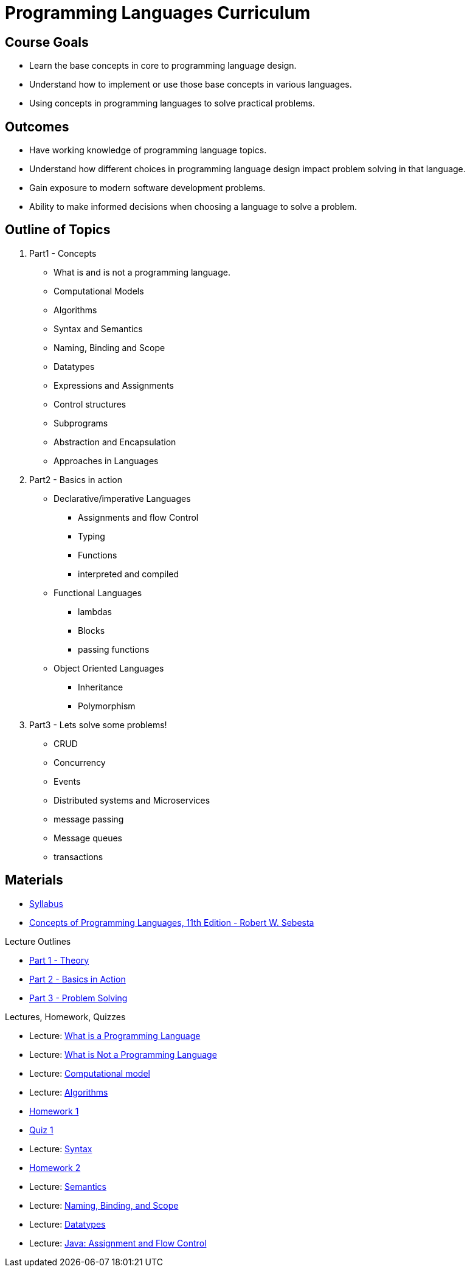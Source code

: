 = Programming Languages Curriculum

:slides-base-url: https://rhoads-zach.github.io/programming-languages-cirriculum/slides/

== Course Goals
* Learn the base concepts in core to programming language design.
* Understand how to implement or use those base concepts in various languages.
* Using concepts in programming languages to solve practical problems.

== Outcomes
* Have working knowledge of programming language topics.
* Understand how different choices in programming language design impact problem solving in that language.
* Gain exposure to modern software development problems.
* Ability to make informed decisions when choosing a language to solve a problem.

== Outline of Topics

. Part1 - Concepts
** What is and is not a programming language.
** Computational Models
** Algorithms
** Syntax and Semantics
** Naming, Binding and Scope
** Datatypes
** Expressions and Assignments
** Control structures
** Subprograms
** Abstraction and Encapsulation
** Approaches in Languages
. Part2 - Basics in action
** Declarative/imperative Languages
*** Assignments and flow Control
*** Typing
*** Functions
*** interpreted and compiled
** Functional Languages
*** lambdas
*** Blocks
*** passing functions
** Object Oriented Languages
*** Inheritance
*** Polymorphism
. Part3 - Lets solve some problems!
** CRUD
** Concurrency
** Events
** Distributed systems and Microservices
** message passing
** Message queues
** transactions

== Materials
* link:syllabus.html[Syllabus]
* link:https://www.pearson.com/us/higher-education/program/Sebesta-Concepts-of-Programming-Languages-11th-Edition/PGM270801.html[Concepts of Programming Languages, 11th Edition - Robert W. Sebesta]

.Lecture Outlines
* link:part1.html[Part 1 - Theory]
* link:part2.html[Part 2 - Basics in Action]
* link:part3.html[Part 3 - Problem Solving]

.Lectures, Homework, Quizzes
* Lecture: link:{slides-base-url}what-is-a-programming-language.html[What is a Programming Language]
* Lecture: link:{slides-base-url}what-is-not-a-programming-language.html[What is Not a Programming Language]
* Lecture: link:{slides-base-url}computational-model.html[Computational model]
* Lecture: link:{slides-base-url}algorithms.html[Algorithms]
* link:homework1.html[Homework 1]
* link:quiz1.html[Quiz 1]
* Lecture: link:{slides-base-url}syntax.html[Syntax]
* link:homework2.html[Homework 2]
* Lecture: link:{slides-base-url}semantics.html[Semantics]
* Lecture: link:{slides-base-url}name-binding-scope.html[Naming, Binding, and Scope]
* Lecture: link:{slides-base-url}datatypes.html[Datatypes]
////
** link:{slides-base-url}[Expressions and Assignments]
** link:{slides-base-url}[Statements-level control structures]
** link:{slides-base-url}[Subprograms]
** link:{slides-base-url}[Abstraction, Encapsulation, and Generalization]
** link:{slides-base-url}[Programming Language Approaches]
////
* Lecture: link:{slides-base-url}java-assignment-flow-control.html[Java: Assignment and Flow Control]
